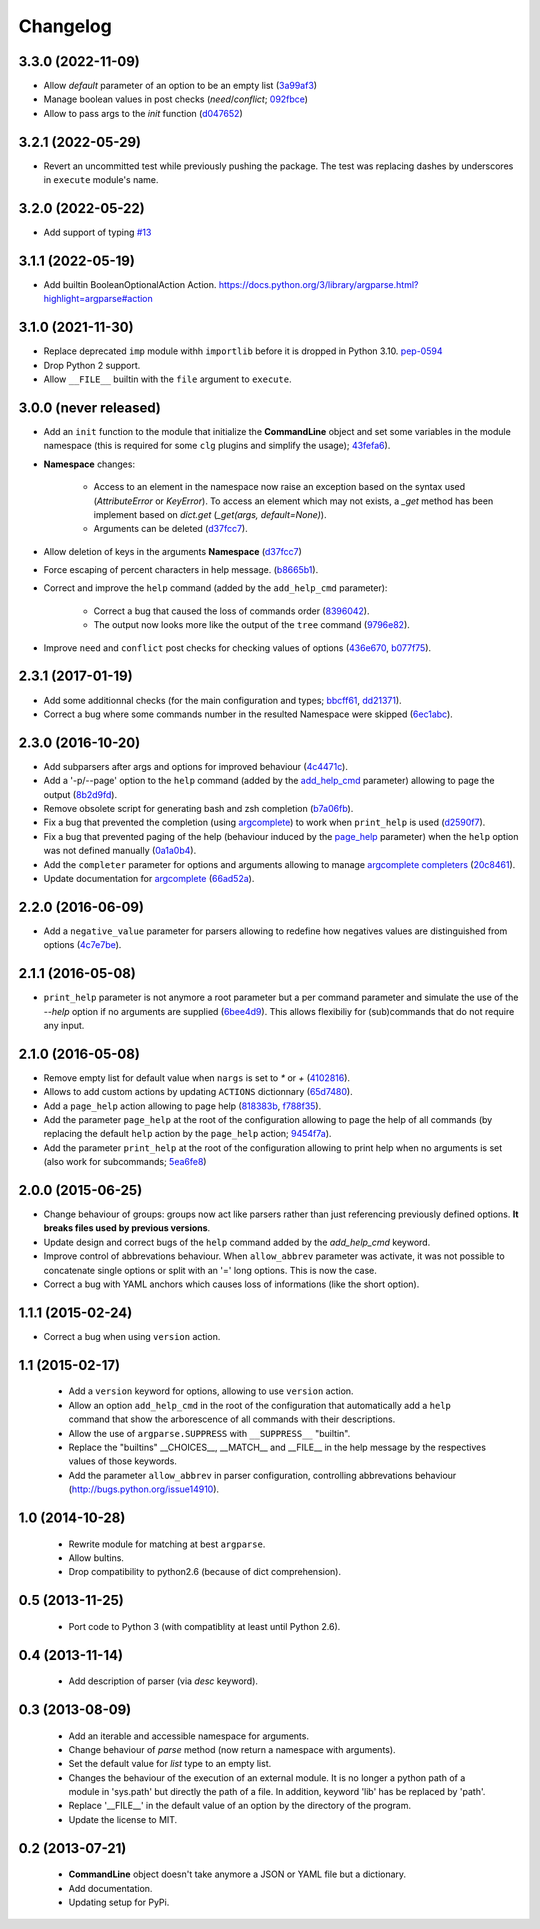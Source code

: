 Changelog
---------

3.3.0 (2022-11-09)
~~~~~~~~~~~~~~~~~~

* Allow *default* parameter of an option to be an empty list
  (`3a99af3 <https://github.com/fmenabe/python-clg/commit/3a99af3>`_)
* Manage boolean values in post checks (*need*/*conflict*;
  `092fbce <https://github.com/fmenabe/python-clg/commit/092fbce>`_)
* Allow to pass args to the `init` function
  (`d047652 <https://github.com/fmenabe/python-clg/commit/d047652>`_)

3.2.1 (2022-05-29)
~~~~~~~~~~~~~~~~~~

* Revert an uncommitted test while previously pushing the package. The test was
  replacing dashes by underscores in ``execute`` module's name.

3.2.0 (2022-05-22)
~~~~~~~~~~~~~~~~~~

* Add support of typing `#13 <https://github.com/fmenabe/python-clg/pull/13>`__

3.1.1 (2022-05-19)
~~~~~~~~~~~~~~~~~~

* Add builtin BooleanOptionalAction Action.
  https://docs.python.org/3/library/argparse.html?highlight=argparse#action

3.1.0 (2021-11-30)
~~~~~~~~~~~~~~~~~~

* Replace deprecated ``imp`` module withh ``importlib`` before it is dropped in
  Python 3.10. `pep-0594 <https://www.python.org/dev/peps/pep-0594/#imp>`_
* Drop Python 2 support.
* Allow ``__FILE__`` builtin with the ``file`` argument to ``execute``.

3.0.0 (never released)
~~~~~~~~~~~~~~~~~~~~~~

* Add an ``init`` function to the module that initialize the **CommandLine**
  object and set some variables in the module namespace (this is required for
  some ``clg`` plugins and simplify the usage);
  `43fefa6 <https://github.com/fmenabe/python-clg/commit/43fefa6>`_).
* **Namespace** changes:

   * Access to an element in the namespace now raise an exception based on the
     syntax used (`AttributeError` or `KeyError`). To access an element which
     may not exists, a `_get` method has been implement based on `dict.get`
     (`_get(args, default=None)`).
   * Arguments can be deleted
     (`d37fcc7 <https://github.com/fmenabe/python-clg/commit/d37fcc7>`_).

* Allow deletion of keys in the arguments **Namespace**
  (`d37fcc7 <https://github.com/fmenabe/python-clg/commit/d37fcc7>`_)
* Force escaping of percent characters in help message.
  (`b8665b1 <https://github.com/fmenabe/python-clg/commit/b8665b1>`_).
* Correct and improve the ``help`` command (added by the ``add_help_cmd``
  parameter):

    * Correct a bug that caused the loss of commands order
      (`8396042 <https://github.com/fmenabe/python-clg/commit/8396042>`_).
    * The output now looks more like the output of the ``tree`` command
      (`9796e82 <https://github.com/fmenabe/python-clg/commit/9796e82>`_).

* Improve ``need`` and ``conflict`` post checks for checking values
  of options
  (`436e670 <https://github.com/fmenabe/python-clg/commit/436e670>`_,
  `b077f75 <https://github.com/fmenabe/python-clg/commit/b077f75>`_).

2.3.1 (2017-01-19)
~~~~~~~~~~~~~~~~~~
* Add some additionnal checks (for the main configuration and types;
  `bbcff61 <https://github.com/fmenabe/python-clg/commit/bbcff61>`_,
  `dd21371 <https://github.com/fmenabe/python-clg/commit/dd21371>`_).
* Correct a bug where some commands number in the resulted Namespace were skipped
  (`6ec1abc <https://github.com/fmenabe/python-clg/commit/6ec1abc>`_).

2.3.0 (2016-10-20)
~~~~~~~~~~~~~~~~~~
* Add subparsers after args and options for improved behaviour
  (`4c4471c <https://github.com/fmenabe/python-clg/commit/4c4471c>`_).
* Add a '-p/--page' option to the ``help`` command (added by the
  `add_help_cmd <https://clg.readthedocs.io/en/latest/configuration.html#add-help-cmd>`_
  parameter) allowing to page the output
  (`8b2d9fd <https://github.com/fmenabe/python-clg/commit/8b2d9fd>`_).
* Remove obsolete script for generating bash and zsh completion
  (`b7a06fb <https://github.com/fmenabe/python-clg/commit/b7a06fb>`_).
* Fix a bug that prevented the completion (using
  `argcomplete <http://argcomplete.readthedocs.io/en/latest/>`_) to work when
  ``print_help`` is used
  (`d2590f7 <https://github.com/fmenabe/python-clg/commit/d2590f7>`_).
* Fix a bug that prevented paging of the help (behaviour induced by the
  `page_help <https://clg.readthedocs.io/en/latest/configuration.html#page-help>`_
  parameter) when the ``help`` option was not defined manually
  (`0a1a0b4 <https://github.com/fmenabe/python-clg/commit/0a1a0b4>`_).
* Add the ``completer`` parameter for options and arguments allowing to manage
  `argcomplete completers
  <http://argcomplete.readthedocs.io/en/latest/#specifying-completers>`_
  (`20c8461 <https://github.com/fmenabe/python-clg/commit/20c8461>`_).
* Update documentation for `argcomplete <http://argcomplete.readthedocs.io/en/latest/>`_
  (`66ad52a <https://github.com/fmenabe/python-clg/commit/66ad52a>`_).

2.2.0 (2016-06-09)
~~~~~~~~~~~~~~~~~~
* Add a ``negative_value`` parameter for parsers allowing to redefine how
  negatives values are distinguished from options
  (`4c7e7be <https://github.com/fmenabe/python-clg/commit/4c7e7be>`_).

2.1.1 (2016-05-08)
~~~~~~~~~~~~~~~~~~
* ``print_help`` parameter is not anymore a root parameter but a per command
  parameter and simulate the use of the `--help` option if no arguments are
  supplied (`6bee4d9 <https://github.com/fmenabe/python-clg/commit/6bee4d9>`_).
  This allows flexibiliy for (sub)commands that do not require any input.

2.1.0 (2016-05-08)
~~~~~~~~~~~~~~~~~~
* Remove empty list for default value when ``nargs`` is set to *\** or *+*
  (`4102816 <https://github.com/fmenabe/python-clg/commit/4102816>`_).
* Allows to add custom actions by updating ``ACTIONS`` dictionnary
  (`65d7480 <https://github.com/fmenabe/python-clg/commit/65d7480>`_).
* Add a ``page_help`` action allowing to page help
  (`818383b <https://github.com/fmenabe/python-clg/commit/818383b>`_,
  `f788f35 <https://github.com/fmenabe/python-clg/commit/f788f35>`_).
* Add the parameter ``page_help`` at the root of the configuration allowing
  to page the help of all commands (by replacing the default ``help`` action
  by the ``page_help`` action;
  `9454f7a <https://github.com/fmenabe/python-clg/commit/9454f7a>`_).
* Add the parameter ``print_help`` at the root of the configuration
  allowing to print help when no arguments is set (also work for subcommands;
  `5ea6fe8 <https://github.com/fmenabe/python-clg/commit/5ea6fe8>`_)

2.0.0 (2015-06-25)
~~~~~~~~~~~~~~~~~~
* Change behaviour of groups: groups now act like parsers rather than just
  referencing previously defined options. **It breaks files used by previous
  versions**.
* Update design and correct bugs of the ``help`` command added by the
  *add_help_cmd* keyword.
* Improve control of abbrevations behaviour. When ``allow_abbrev`` parameter
  was activate, it was not possible to concatenate single options or split
  with an '=' long options. This is now the case.
* Correct a bug with YAML anchors which causes loss of informations (like
  the short option).

1.1.1 (2015-02-24)
~~~~~~~~~~~~~~~~~~

* Correct a bug when using ``version`` action.

1.1 (2015-02-17)
~~~~~~~~~~~~~~~~
  * Add a ``version`` keyword for options, allowing to use ``version`` action.
  * Allow an option ``add_help_cmd`` in the root of the configuration that
    automatically add a ``help`` command that show the arborescence of all
    commands with their descriptions.
  * Allow the use of ``argparse.SUPPRESS`` with ``__SUPPRESS__`` "builtin".
  * Replace the "builtins" __CHOICES__, __MATCH__ and __FILE__ in the help
    message by the respectives values of those keywords.
  * Add the parameter ``allow_abbrev`` in parser configuration, controlling
    abbrevations behaviour (http://bugs.python.org/issue14910).

1.0 (2014-10-28)
~~~~~~~~~~~~~~~~
  * Rewrite module for matching at best ``argparse``.
  * Allow bultins.
  * Drop compatibility to python2.6 (because of dict comprehension).

0.5 (2013-11-25)
~~~~~~~~~~~~~~~~
  * Port code to Python 3 (with compatiblity at least until Python 2.6).

0.4 (2013-11-14)
~~~~~~~~~~~~~~~~
  * Add description of parser (via *desc* keyword).

0.3 (2013-08-09)
~~~~~~~~~~~~~~~~
  * Add an iterable and accessible namespace for arguments.
  * Change behaviour of *parse* method (now return a namespace with arguments).
  * Set the default value for *list* type to an empty list.
  * Changes the behaviour of the execution of an external module. It is no
    longer a python path of a module in 'sys.path' but directly the path of a
    file. In addition, keyword 'lib' has be replaced by 'path'.
  * Replace '__FILE__' in the default value of an option by the directory of the
    program.
  * Update the license to MIT.

0.2 (2013-07-21)
~~~~~~~~~~~~~~~~
  * **CommandLine** object doesn't take anymore a JSON or YAML file but a
    dictionary.
  * Add documentation.
  * Updating setup for PyPi.
